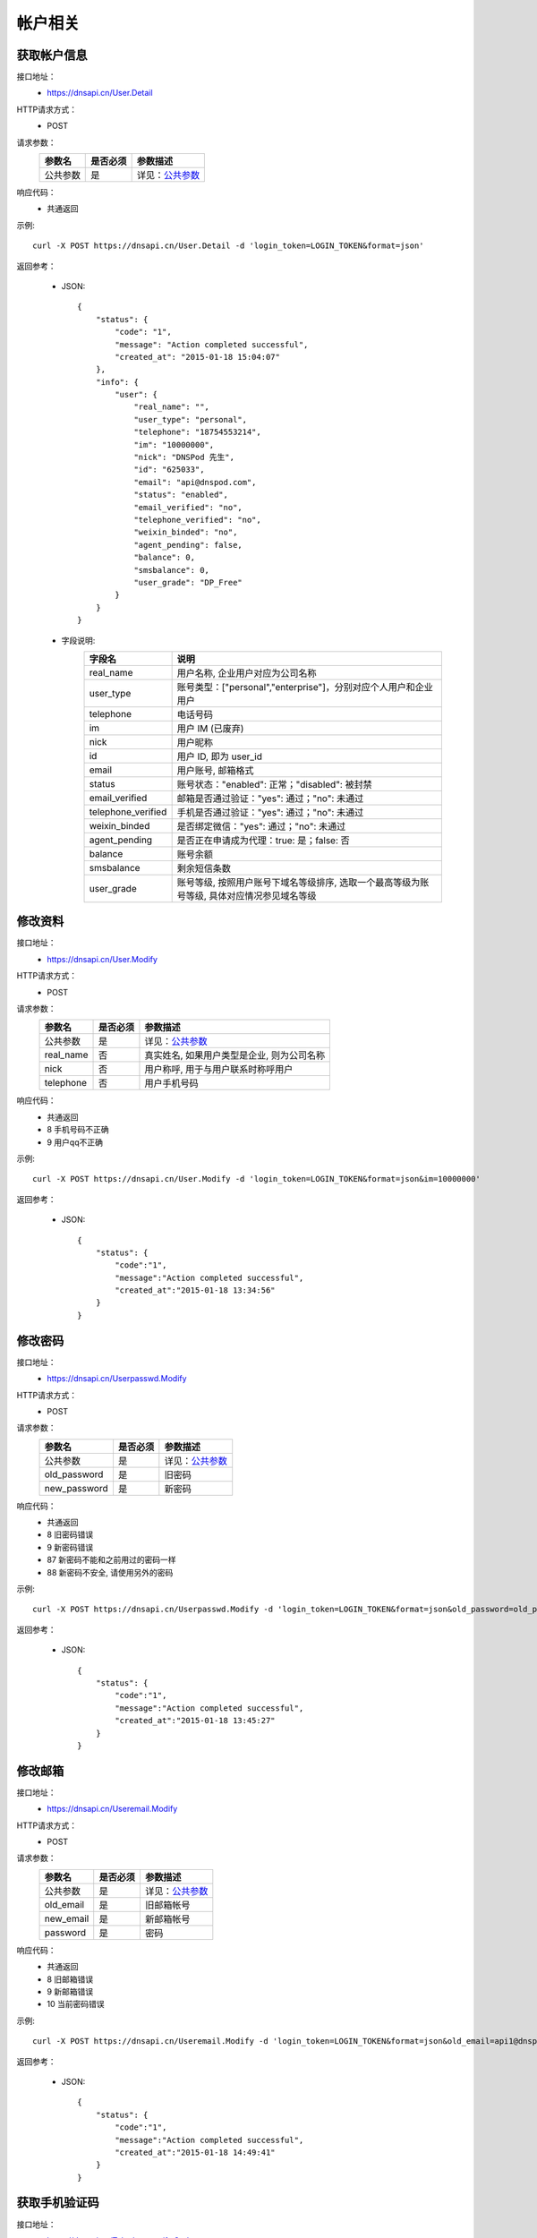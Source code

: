 帐户相关
========

.. _User.Detail:

获取帐户信息
------------
接口地址：
    * https://dnsapi.cn/User.Detail
HTTP请求方式：
    * POST
请求参数：
    ================    =================   =====================================================
    参数名              是否必须            参数描述
    ================    =================   =====================================================
    公共参数            是                  详见：`公共参数 </docs/info.html#common-parameters>`_
    ================    =================   =====================================================


响应代码：
    * 共通返回

示例::
    
    curl -X POST https://dnsapi.cn/User.Detail -d 'login_token=LOGIN_TOKEN&format=json'

返回参考：

    * JSON::

        {
            "status": {
                "code": "1",
                "message": "Action completed successful",
                "created_at": "2015-01-18 15:04:07"
            },
            "info": {
                "user": {
                    "real_name": "",
                    "user_type": "personal",
                    "telephone": "18754553214",
                    "im": "10000000",
                    "nick": "DNSPod 先生",
                    "id": "625033",
                    "email": "api@dnspod.com",
                    "status": "enabled",
                    "email_verified": "no",
                    "telephone_verified": "no",
                    "weixin_binded": "no",
                    "agent_pending": false,
                    "balance": 0,
                    "smsbalance": 0,
                    "user_grade": "DP_Free"
                }
            }
        }        


    * 字段说明:
        ===================     =========================================================================================
        字段名                  说明
        ===================     =========================================================================================
        real_name               用户名称, 企业用户对应为公司名称
        user_type               账号类型：["personal","enterprise"]，分别对应个人用户和企业用户
        telephone               电话号码
        im                      用户 IM (已废弃)
        nick                    用户昵称
        id                      用户 ID, 即为 user_id
        email                   用户账号, 邮箱格式
        status                  账号状态："enabled": 正常；"disabled": 被封禁
        email_verified          邮箱是否通过验证："yes": 通过；"no": 未通过
        telephone_verified      手机是否通过验证："yes": 通过；"no": 未通过
        weixin_binded           是否绑定微信："yes": 通过；"no": 未通过
        agent_pending           是否正在申请成为代理：true: 是；false: 否
        balance                 账号余额
        smsbalance              剩余短信条数
        user_grade              账号等级, 按照用户账号下域名等级排序, 选取一个最高等级为账号等级, 具体对应情况参见域名等级
        ===================     =========================================================================================

.. _User.Modify:

修改资料
--------
接口地址：
    * https://dnsapi.cn/User.Modify
HTTP请求方式：
    * POST
请求参数：
    ================    =================   =====================================================
    参数名              是否必须            参数描述
    ================    =================   =====================================================
    公共参数            是                  详见：`公共参数 </docs/info.html#common-parameters>`_
    real_name           否                  真实姓名, 如果用户类型是企业, 则为公司名称
    nick                否                  用户称呼, 用于与用户联系时称呼用户
    telephone           否                  用户手机号码
    ================    =================   =====================================================

响应代码：
    * 共通返回
    * 8 手机号码不正确
    * 9 用户qq不正确

示例::
    
    curl -X POST https://dnsapi.cn/User.Modify -d 'login_token=LOGIN_TOKEN&format=json&im=10000000'

返回参考：

    * JSON::

        {
            "status": {
                "code":"1",
                "message":"Action completed successful",
                "created_at":"2015-01-18 13:34:56"
            }
        }

.. _Userpasswd.Modify:

修改密码
---------
接口地址：
    * https://dnsapi.cn/Userpasswd.Modify
HTTP请求方式：
    * POST
请求参数：
    ================    =================   =====================================================
    参数名              是否必须            参数描述
    ================    =================   =====================================================
    公共参数            是                  详见：`公共参数 </docs/info.html#common-parameters>`_
    old_password        是                  旧密码
    new_password        是                  新密码
    ================    =================   =====================================================
响应代码：
    * 共通返回
    * 8 旧密码错误
    * 9 新密码错误
    * 87 新密码不能和之前用过的密码一样
    * 88 新密码不安全, 请使用另外的密码

示例::
    
    curl -X POST https://dnsapi.cn/Userpasswd.Modify -d 'login_token=LOGIN_TOKEN&format=json&old_password=old_password&new_password=new_password'

返回参考：

    * JSON::

        {
            "status": {
                "code":"1",
                "message":"Action completed successful",
                "created_at":"2015-01-18 13:45:27"
            }
        }

.. _Useremail.Modify:

修改邮箱
---------
接口地址：
    * https://dnsapi.cn/Useremail.Modify
HTTP请求方式：
    * POST
请求参数：
    ================    =================   =====================================================
    参数名              是否必须            参数描述
    ================    =================   =====================================================
    公共参数            是                  详见：`公共参数 </docs/info.html#common-parameters>`_
    old_email           是                  旧邮箱帐号
    new_email           是                  新邮箱帐号
    password            是                  密码
    ================    =================   =====================================================
响应代码：
    * 共通返回
    * 8 旧邮箱错误
    * 9 新邮箱错误
    * 10 当前密码错误

示例:: 

    curl -X POST https://dnsapi.cn/Useremail.Modify -d 'login_token=LOGIN_TOKEN&format=json&old_email=api1@dnspod.com&new_email=api@dnspod.com&password=password'

返回参考：

    * JSON::
        
        {
            "status": {
                "code":"1",
                "message":"Action completed successful",
                "created_at":"2015-01-18 14:49:41"
            }
        }

        
.. _User.Telephoneverify:

获取手机验证码
---------------
接口地址：
    * https://dnsapi.cn/Telephoneverify.Code
HTTP请求方式：
    * POST
请求参数：
    ================    =================   =====================================================
    参数名              是否必须            参数描述
    ================    =================   =====================================================
    公共参数            是                  详见：`公共参数 </docs/info.html#common-parameters>`_
    telephone           是                  用户手机号码
    ================    =================   =====================================================
响应代码：
    * 共通参数
    * 4 用户已经通过手机验证
    * 5 手机号码非法

示例::
    
    curl -X POST https://dnsapi.cn/Telephoneverify.Code -d 'login_token=LOGIN_TOKEN&format=json&telephone=18600000000'

返回参考：

    * JSON::

        {
            "status": {
                "code": "1",
                "message": "Action completed successful",
                "created_at": "2015-01-18 15:56:13"
            },
            "user": {
                "verify_code": "409752",
                "verify_desc": "请使用 18601234321 编辑短信，将 409752 发送至号码  159 6183 3568。"
            }
        }

    * 字段说明:
        ===================     =========================================================================================
        字段名                  说明
        ===================     =========================================================================================
        verify_code             验证码
        verify_desc             描述文字
        ===================     =========================================================================================


.. _User.Log:

获取用户日志
-------------
接口地址：
    * https://dnsapi.cn/User.Log
HTTP请求方式：
    * POST
请求参数：
    ================    =================   =====================================================
    参数名              是否必须            参数描述
    ================    =================   =====================================================
    公共参数            是                  详见：`公共参数 </docs/info.html#common-parameters>`_
    ================    =================   =====================================================
响应代码：
    * 共通返回

示例::

    curl -X POST https://dnsapi.cn/User.Log -d 'login_token=LOGIN_TOKEN&format=json'

返回参考：

    * JSON::

        {
            "status": {
                "code": "1",
                "message": "Action completed successful",
                "created_at": "2015-01-18 15:57:30"
            },
            "log": [
                "2015-01-18 15:12:02: 122.5.32.226 [山东省烟台市] 登陆 成功",
                "2015-01-15 23:13:25: (60.212.40.45) 添加域名 sssaavvvx.xyz (20690613)",
                "2015-01-10 09:38:50: 122.5.32.226 [山东省烟台市] 登陆 成功",
                "2015-01-04 11:26:24: 122.5.32.226 [山东省烟台市] 登陆 成功",
                "2014-12-23 15:39:36: (60.212.40.45) 添加域名 sssdadaa.com (20371179)",
                "2014-12-22 11:59:50: 60.212.40.45 [山东省烟台市] 登陆 成功",
                "2014-12-18 16:53:29: 122.5.32.226 [山东省烟台市] 登陆 成功",
                "2014-12-09 13:55:17: 60.212.40.45 [山东省烟台市] 登陆 成功",
                "2014-12-08 15:53:12: 122.5.32.226 [山东省烟台市] 登陆 成功",        
            ]
        }
